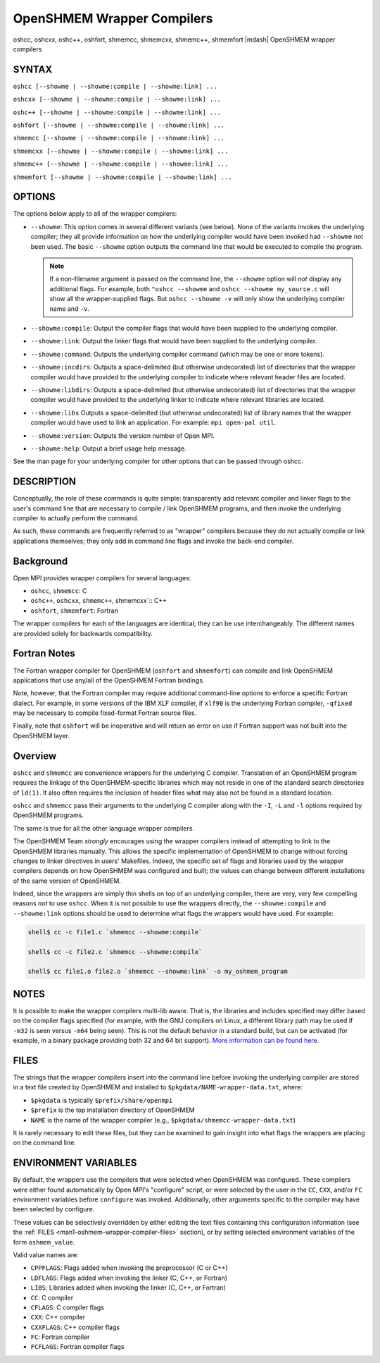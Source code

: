.. _man1-oshcc:
.. _man1-oshcxx:
.. _man1-oshc++:
.. _man1-oshfort:
.. _man1-shmemcc:
.. _man1-shmemcxx:
.. _man1-shmemc++:
.. _man1-shmemfort:


OpenSHMEM Wrapper Compilers
===========================

.. include_body

oshcc, oshcxx, oshc++, oshfort, shmemcc, shmemcxx, shmemc++, shmemfort |mdash| OpenSHMEM wrapper compilers


SYNTAX
------

``oshcc [--showme | --showme:compile | --showme:link] ...``

``oshcxx [--showme | --showme:compile | --showme:link] ...``

``oshc++ [--showme | --showme:compile | --showme:link] ...``

``oshfort [--showme | --showme:compile | --showme:link] ...``

``shmemcc [--showme | --showme:compile | --showme:link] ...``

``shmemcxx [--showme | --showme:compile | --showme:link] ...``

``shmemc++ [--showme | --showme:compile | --showme:link] ...``

``shmemfort [--showme | --showme:compile | --showme:link] ...``


OPTIONS
-------

The options below apply to all of the wrapper compilers:

* ``--showme``: This option comes in several different variants (see
  below). None of the variants invokes the underlying compiler; they
  all provide information on how the underlying compiler would have
  been invoked had ``--showme`` not been used. The basic ``--showme``
  option outputs the command line that would be executed to compile
  the program.

  .. note:: If a non-filename argument is passed on the command line,
            the ``--showme`` option will *not* display any additional
            flags. For example, both ``"oshcc --showme`` and
            ``oshcc --showme my_source.c`` will show all the
            wrapper-supplied flags. But ``oshcc
            --showme -v`` will only show the underlying compiler name
            and ``-v``.

* ``--showme:compile``: Output the compiler flags that would have been
  supplied to the underlying compiler.

* ``--showme:link``: Output the linker flags that would have been
  supplied to the underlying compiler.

* ``--showme:command``: Outputs the underlying compiler
  command (which may be one or more tokens).

* ``--showme:incdirs``: Outputs a space-delimited (but otherwise
  undecorated) list of directories that the wrapper compiler would
  have provided to the underlying compiler to indicate
  where relevant header files are located.

* ``--showme:libdirs``: Outputs a space-delimited (but otherwise
  undecorated) list of directories that the wrapper compiler would
  have provided to the underlying linker to indicate where relevant
  libraries are located.

* ``--showme:libs`` Outputs a space-delimited (but otherwise
  undecorated) list of library names that the wrapper compiler would
  have used to link an application. For example: ``mpi open-pal
  util``.

* ``--showme:version``: Outputs the version number of Open MPI.

* ``--showme:help``: Output a brief usage help message.

See the man page for your underlying compiler for other
options that can be passed through oshcc.


DESCRIPTION
-----------

Conceptually, the role of these commands is quite simple: transparently
add relevant compiler and linker flags to the user's command line that
are necessary to compile / link OpenSHMEM programs, and then invoke the
underlying compiler to actually perform the command.

As such, these commands are frequently referred to as "wrapper"
compilers because they do not actually compile or link applications
themselves; they only add in command line flags and invoke the back-end
compiler.

Background
----------

Open MPI provides wrapper compilers for several languages:

* ``oshcc``, ``shmemcc``: C

* ``oshc++``, ``oshcxx``, ``shmemc++``, shmemcxx`:: C++

* ``oshfort``, ``shmemfort``: Fortran

The wrapper compilers for each of the languages are identical; they
can be use interchangeably.  The different names are provided solely
for backwards compatibility.


Fortran Notes
-------------

The Fortran wrapper compiler for OpenSHMEM (``oshfort`` and
``shmemfort``) can compile and link OpenSHMEM applications that use
any/all of the OpenSHMEM Fortran bindings.

Note, however, that the Fortran compiler may require additional
command-line options to enforce a specific Fortran dialect. For
example, in some versions of the IBM XLF compiler, if ``xlf90`` is the
underlying Fortran compiler, ``-qfixed`` may be necessary to compile
fixed-format Fortran source files.

Finally, note that ``oshfort`` will be inoperative and will return an
error on use if Fortran support was not built into the OpenSHMEM
layer.

Overview
--------

``oshcc`` and ``shmemcc`` are convenience wrappers for the underlying
C compiler.  Translation of an OpenSHMEM program requires the linkage
of the OpenSHMEM-specific libraries which may not reside in one of the
standard search directories of ``ld(1)``. It also often requires the
inclusion of header files what may also not be found in a standard
location.

``oshcc`` and ``shmemcc`` pass their arguments to the underlying C
compiler along with the ``-I``, ``-L`` and ``-l`` options required by
OpenSHMEM programs.

The same is true for all the other language wrapper compilers.

The OpenSHMEM Team *strongly* encourages using the wrapper compilers
instead of attempting to link to the OpenSHMEM libraries manually. This
allows the specific implementation of OpenSHMEM to change without
forcing changes to linker directives in users' Makefiles. Indeed, the
specific set of flags and libraries used by the wrapper compilers
depends on how OpenSHMEM was configured and built; the values can change
between different installations of the same version of OpenSHMEM.

Indeed, since the wrappers are simply thin shells on top of an
underlying compiler, there are very, very few compelling reasons *not*
to use ``oshcc``. When it is not possible to use the wrappers
directly, the ``--showme:compile`` and ``--showme:link`` options should be
used to determine what flags the wrappers would have used. For example:

.. code:: sh

   shell$ cc -c file1.c `shmemcc --showme:compile`

   shell$ cc -c file2.c `shmemcc --showme:compile`

   shell$ cc file1.o file2.o `shmemcc --showme:link` -o my_oshmem_program


NOTES
-----

It is possible to make the wrapper compilers multi-lib aware. That is,
the libraries and includes specified may differ based on the compiler
flags specified (for example, with the GNU compilers on Linux, a
different library path may be used if ``-m32`` is seen versus ``-m64``
being seen). This is not the default behavior in a standard build, but
can be activated (for example, in a binary package providing both 32
and 64 bit support). `More information can be found here
<https://github.com/open-mpi/ompi/wiki/compilerwrapper3264>`_.


.. _man1-oshmem-wrapper-compiler-files:

FILES
-----

The strings that the wrapper compilers insert into the command line
before invoking the underlying compiler are stored in a text file
created by OpenSHMEM and installed to
``$pkgdata/NAME-wrapper-data.txt``, where:

* ``$pkgdata`` is typically ``$prefix/share/openmpi``
* ``$prefix`` is the top installation directory of OpenSHMEM
* ``NAME`` is the name of the wrapper compiler (e.g.,
  ``$pkgdata/shmemcc-wrapper-data.txt``)

It is rarely necessary to edit these files, but they can be examined to
gain insight into what flags the wrappers are placing on the command
line.


ENVIRONMENT VARIABLES
---------------------

By default, the wrappers use the compilers that were selected when
OpenSHMEM was configured. These compilers were either found
automatically by Open MPI's "configure" script, or were selected by
the user in the ``CC``, ``CXX``, and/or ``FC`` environment variables
before ``configure`` was invoked. Additionally, other arguments specific
to the compiler may have been selected by configure.

These values can be selectively overridden by either editing the text
files containing this configuration information (see the :ref:`FILES
<man1-oshmem-wrapper-compiler-files>` section), or by setting selected
environment variables of the form ``oshmem_value``.

Valid value names are:

* ``CPPFLAGS``: Flags added when invoking the preprocessor (C or C++)

* ``LDFLAGS``: Flags added when invoking the linker (C, C++, or
  Fortran)

* ``LIBS``: Libraries added when invoking the linker (C, C++, or
  Fortran)

* ``CC``: C compiler

* ``CFLAGS``: C compiler flags

* ``CXX``: C++ compiler

* ``CXXFLAGS``: C++ compiler flags

* ``FC``: Fortran compiler

* ``FCFLAGS``: Fortran compiler flags
